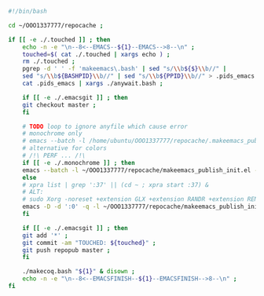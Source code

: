 #+BEGIN_SRC bash :exports both :results silent :tangle yes
#!/bin/bash

cd ~/OOO1337777/repocache ;

if [[ -e ./.touched ]] ; then
    echo -n -e "\n--8<--EMACS--${1}--EMACS-->8--\n" ;
    touched=$( cat ./.touched | xargs echo ) ;
    rm ./.touched ;
    pgrep -d ' ' -f 'makeemacs\.bash' | sed "s/\\b${$}\\b//" |
    sed "s/\\b${BASHPID}\\b//" | sed "s/\\b${PPID}\\b//" > .pids_emacs ;
    cat .pids_emacs | xargs ./anywait.bash ;

    if [[ -e ./.emacsgit ]] ; then
    git checkout master ;
    fi

    # TODO loop to ignore anyfile which cause error
    # monochrome only
    # emacs --batch -l /home/ubuntu/OOO1337777/repocache/.makeemacs_publish_init.el -f publish-worg ;
    # alternative for colors
    # /!\ PERF ... /!\
    if [[ -e ./.monochrome ]] ; then
	emacs --batch -l ~/OOO1337777/repocache/makeemacs_publish_init.el -f publish-worg ;
    else
	# xpra list | grep ':37' || (cd ~ ; xpra start :37) &
	# ALT:
	# sudo Xorg -noreset +extension GLX +extension RANDR +extension RENDER -logfile ./37.log -config ./xorg.conf :37 & disown
	emacs -D -d ':0' -q -l ~/OOO1337777/repocache/makeemacs_publish_init.el -f publish-worg --kill ;
    fi	     

    if [[ -e ./.emacsgit ]] ; then
    git add '*' ;
    git commit -am "TOUCHED: ${touched}" ;
    git push repopub master ;
    fi

    ./makecoq.bash "${1}" & disown ;
    echo -n -e "\n--8<--EMACSFINISH--${1}--EMACSFINISH-->8--\n" ;
fi

#+END_SRC
